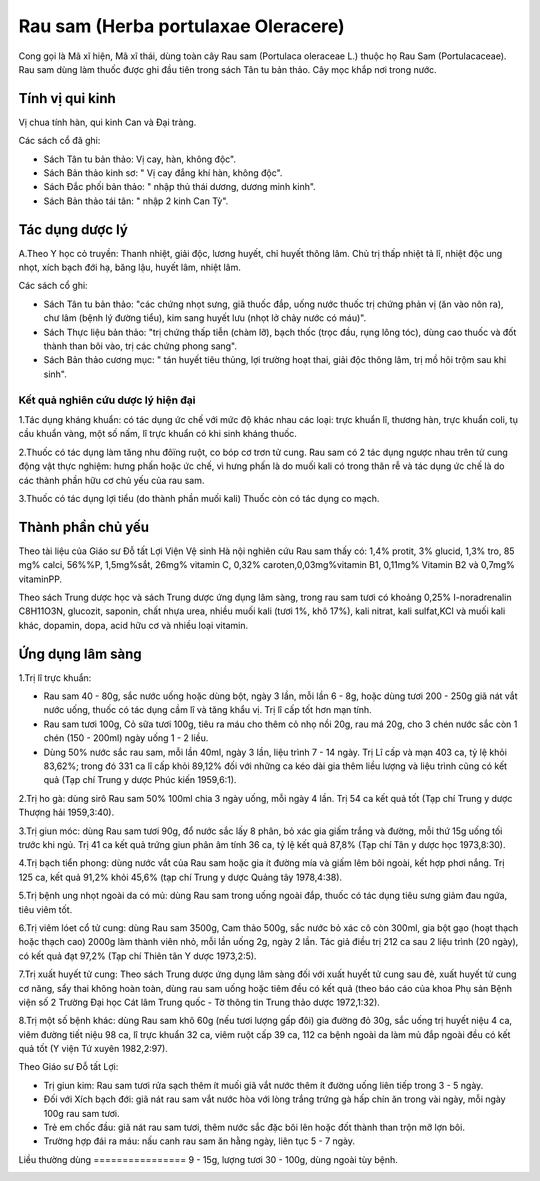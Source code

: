 .. _plants_rau_sam:

Rau sam (Herba portulaxae Oleracere)
####################################

Cong gọi là Mã xĩ hiện, Mã xĩ thái, dùng toàn cây Rau sam (Portulaca
oleraceae L.) thuộc họ Rau Sam (Portulacaceae). Rau sam dùng làm thuốc
được ghi đầu tiên trong sách Tân tu bản thảo. Cây mọc khắp nơi trong
nước.

Tính vị qui kinh
================

Vị chua tính hàn, qui kinh Can và Đại tràng.

Các sách cổ đã ghi:

-  Sách Tân tu bản thảo: Vị cay, hàn, không độc".
-  Sách Bản thảo kinh sơ: " Vị cay đắng khí hàn, không độc".
-  Sách Đắc phối bản thảo: " nhập thủ thái dương, dương minh kinh".
-  Sách Bản thảo tái tân: " nhập 2 kinh Can Tỳ".

Tác dụng dược lý
================

A.Theo Y học cỏ truyền: Thanh nhiệt, giải độc, lương huyết, chỉ huyết
thông lâm. Chủ trị thấp nhiệt tả lî, nhiệt độc ung nhọt, xích bạch đới
hạ, băng lậu, huyết lâm, nhiệt lâm.

Các sách cổ ghi:

-  Sách Tân tu bản thảo: "các chứng nhọt sưng, giã thuốc đắp, uống nước
   thuốc trị chứng phản vị (ăn vào nôn ra), chư lâm (bệnh lý đường
   tiểu), kim sang huyết lưu (nhọt lở chảy nước có máu)".
-  Sách Thực liệu bản thảo: "trị chứng thấp tiễn (chàm lỡ), bạch thốc
   (trọc đầu, rụng lông tóc), dùng cao thuốc và đốt thành than bôi vào,
   trị các chứng phong sang".
-  Sách Bản thảo cương mục: " tán huyết tiêu thủng, lợi trường hoạt
   thai, giải độc thông lâm, trị mồ hôi trộm sau khi sinh".

Kết quả nghiên cứu dược lý hiện đại
-----------------------------------


1.Tác dụng kháng khuẩn: có tác dụng ức chế với mức độ khác nhau các
loại: trực khuẩn lî, thương hàn, trực khuẩn coli, tụ cầu khuẩn vàng, một
số nấm, lî trực khuẩn có khi sinh kháng thuốc.

2.Thuốc có tác dụng làm tăng nhu đôïng ruột, co bóp cơ trơn tử cung. Rau
sam có 2 tác dụng ngược nhau trên tử cung động vật thực nghiệm: hưng
phấn hoặc ức chế, vì hưng phấn là do muối kali có trong thân rễ và tác
dụng ức chế là do các thành phần hữu cơ chủ yếu của rau sam.

3.Thuốc có tác dụng lợi tiểu (do thành phần muối kali) Thuốc còn có tác
dụng co mạch.

Thành phần chủ yếu
==================

Theo tài liệu của Giáo sư Đỗ tất Lợi Viện Vệ sinh Hà nội nghiên cứu Rau
sam thấy có: 1,4% protit, 3% glucid, 1,3% tro, 85 mg% calci, 56%%P,
1,5mg%sắt, 26mg% vitamin C, 0,32% caroten,0,03mg%vitamin B1, 0,11mg%
Vitamin B2 và 0,7mg% vitaminPP.

Theo sách Trung dược học và sách Trung dược ứng dụng lâm sàng, trong rau
sam tươi có khoảng 0,25% I-noradrenalin C8H11O3N, glucozit, saponin,
chất nhựa urea, nhiều muối kali (tươi 1%, khô 17%), kali nitrat, kali
sulfat,KCl và muối kali khác, dopamin, dopa, acid hữu cơ và nhiều loại
vitamin.

Ứng dụng lâm sàng
=================


1.Trị lî trực khuẩn:

-  Rau sam 40 - 80g, sắc nước uống hoặc dùng bột, ngày 3 lần, mỗi lần 6
   - 8g, hoặc dùng tươi 200 - 250g giã nát vắt nước uống, thuốc có tác
   dụng cầm lî và tăng khẩu vị. Trị lî cấp tốt hơn mạn tính.
-  Rau sam tươi 100g, Cỏ sữa tươi 100g, tiêu ra máu cho thêm cỏ nhọ nồi
   20g, rau má 20g, cho 3 chén nước sắc còn 1 chén (150 - 200ml) ngày
   uống 1 - 2 liều.
-  Dùng 50% nước sắc rau sam, mỗi lần 40ml, ngày 3 lần, liệu trình 7 -
   14 ngày. Trị Lî cấp và mạn 403 ca, tỷ lệ khỏi 83,62%; trong đó 331 ca
   lî cấp khỏi 89,12% đối với những ca kéo dài gia thêm liều lượng và
   liệu trình cũng có kết quả (Tạp chí Trung y dược Phúc kiến 1959,6:1).

2.Trị ho gà: dùng sirô Rau sam 50% 100ml chia 3 ngày uống, mỗi ngày 4
lần. Trị 54 ca kết quả tốt (Tạp chí Trung y dược Thượng hải 1959,3:40).

3.Trị giun móc: dùng Rau sam tươi 90g, đổ nước sắc lấy 8 phân, bỏ xác
gia giấm trắng và đường, mỗi thứ 15g uống tối trước khi ngủ. Trị 41 ca
kết quả trứng giun phân âm tính 36 ca, tỷ lệ kết quả 87,8% (Tạp chí Tân
y dược học 1973,8:30).

4.Trị bạch tiển phong: dùng nước vắt của Rau sam hoặc gia ít đường mía
và giấm lêm bôi ngoài, kết hợp phơi nắng. Trị 125 ca, kết quả 91,2% khỏi
45,6% (tạp chí Trung y dược Quảng tây 1978,4:38).

5.Trị bệnh ung nhọt ngoài da có mủ: dùng Rau sam trong uống ngoài đắp,
thuốc có tác dụng tiêu sưng giảm đau ngứa, tiêu viêm tốt.

6.Trị viêm lóet cổ tử cung: dùng Rau sam 3500g, Cam thảo 500g, sắc nước
bỏ xác cô còn 300ml, gia bột gạo (hoạt thạch hoặc thạch cao) 2000g làm
thành viên nhỏ, mỗi lần uống 2g, ngày 2 lần. Tác giả điều trị 212 ca sau
2 liệu trình (20 ngày), có kết quả đạt 97,2% (Tạp chí Thiên tân Y dược
1973,2:5).

7.Trị xuất huyết tử cung: Theo sách Trung dược ứng dụng lâm sàng đối với
xuất huyết tử cung sau đẻ, xuất huyết tử cung cơ năng, sẩy thai không
hoàn toàn, dùng rau sam uống hoặc tiêm đều có kết quả (theo báo cáo của
khoa Phụ sản Bệnh viện số 2 Trường Đại học Cát lâm Trung quốc - Tờ thông
tin Trung thảo dược 1972,1:32).

8.Trị một số bệnh khác: dùng Rau sam khô 60g (nếu tươi lượng gấp đôi)
gia đường đỏ 30g, sắc uống trị huyết niệu 4 ca, viêm đường tiết niệu 98
ca, lî trực khuẩn 32 ca, viêm ruột cấp 39 ca, 112 ca bệnh ngoài da làm
mủ đắp ngoài đều có kết quả tốt (Y viện Tứ xuyên 1982,2:97).

Theo Giáo sư Đỗ tất Lợi:

-  Trị giun kim: Rau sam tươi rửa sạch thêm ít muối giã vắt nước thêm ít
   đường uống liên tiếp trong 3 - 5 ngày.
-  Đối với Xích bạch đới: giã nát rau sam vắt nước hòa với lòng trắng
   trứng gà hấp chín ăn trong vài ngày, mỗi ngày 100g rau sam tươi.
-  Trẻ em chốc đầu: giã nát rau sam tươi, thêm nước sắc đặc bôi lên hoặc
   đốt thành than trộn mỡ lợn bôi.
-  Trường hợp đái ra máu: nấu canh rau sam ăn hằng ngày, liên tục 5 - 7
   ngày.

Liều thường dùng
================ 9 - 15g, lượng tươi 30 - 100g, dùng ngoài tùy bệnh.

 

..  image:: RAUSAM.JPG
   :width: 50px
   :height: 50px
   :target: RAUSAM_.htm

